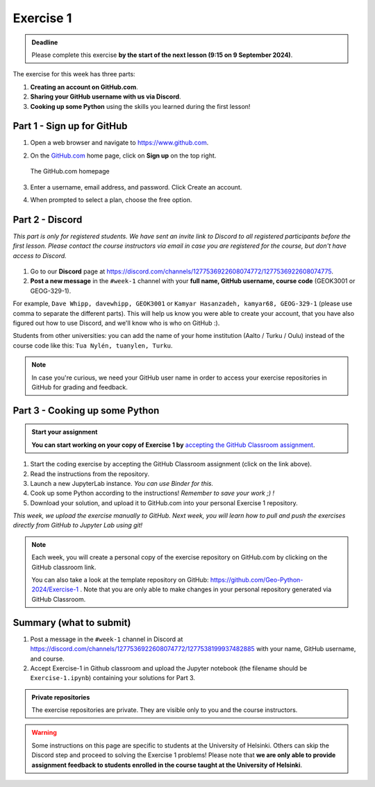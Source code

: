 Exercise 1
==========

.. admonition:: Deadline

    Please complete this exercise **by the start of the next lesson (9:15 on 9 September 2024)**.

The exercise for this week has three parts:

1. **Creating an account on GitHub.com**.
2. **Sharing your GitHub username with us via Discord**.
3. **Cooking up some Python** using the skills you learned during the first lesson!

Part 1 - Sign up for GitHub
---------------------------

1. Open a web browser and navigate to https://www.github.com.
2. On the `GitHub.com <https://www.github.com>`__ home page, click on **Sign up** on the top right.

   .. figure:: img/GitHub.png
       :width: 600px
       :align: center
       :alt: Signing up for GitHub.com

       The GitHub.com homepage

3. Enter a username, email address, and password. Click Create an account.
4. When prompted to select a plan, choose the free option.

Part 2 - Discord
----------------

*This part is only for registered students. We have sent an invite link to Discord to all registered participants before the first lesson.*
*Please contact the course instructors via email in case you are registered for the course, but don't have access to Discord.*

.. figure:: img/Discord-logo.png
   :width: 250px
   :class: dark-light

1. Go to our **Discord** page at https://discord.com/channels/1277536922608074772/1277536922608074775.
2. **Post a new message** in the ``#week-1`` channel with your **full name, GitHub username, course code** (GEOK3001 or GEOG-329-1).

For example, ``Dave Whipp, davewhipp, GEOK3001`` or ``Kamyar Hasanzadeh, kamyar68, GEOG-329-1`` (please use comma to separate the different parts).
This will help us know you were able to create your account, that you have also figured out how to use Discord, and we'll know who is who on GitHub :).

Students from other universities: you can add the name of your home institution (Aalto / Turku / Oulu) instead of the course code like this: ``Tua Nylén, tuanylen, Turku``.

.. note::

    In case you're curious, we need your GitHub user name in order to access your exercise repositories in GitHub for grading and feedback.

Part 3 - Cooking up some Python
-------------------------------

.. image:: https://img.shields.io/badge/launch-binder-red.svg
   :target: https://mybinder.org/v2/gh/Geo-Python-2024/Binder/main?urlpath=lab
   
.. 
    .. image:: https://img.shields.io/badge/launch-CSC%20notebook-blue.svg
       :target:  https://notebooks.csc.fi/#/blueprint/1b4c5cbce4ab4acb8976e93a1f4de3dc 


.. admonition:: Start your assignment

    **You can start working on your copy of Exercise 1 by** `accepting the GitHub Classroom assignment <https://classroom.github.com/a/P1-HkMdJ>`__.


1. Start the coding exercise by accepting the GitHub Classroom assignment (click on the link above).
2. Read the instructions from the repository.
3. Launch a new JupyterLab instance. *You can use Binder for this.*
4. Cook up some Python according to the instructions!  *Remember to save your work ;) !*
5. Download your solution, and upload it to GitHub.com into your personal Exercise 1 repository.

*This week, we upload the exercise manually to GitHub. Next week, you will learn how to pull and push the exercises directly from GitHub to Jupyter Lab using git!*

.. note::

    Each week, you will create a personal copy of the exercise repository on GitHub.com by clicking on the GitHub classroom link.

    You can also take a look at the template repository on GitHub: https://github.com/Geo-Python-2024/Exercise-1 .
    Note that you are only able to make changes in your personal repository generated via GitHub Classroom.

Summary (what to submit)
------------------------

1. Post a message in the ``#week-1`` channel in Discord at https://discord.com/channels/1277536922608074772/1277538199937482885 with your name, GitHub username, and course.
2. Accept Exercise-1 in Github classroom and upload the Jupyter notebook (the filename should be ``Exercise-1.ipynb``) containing your solutions for Part 3.

.. admonition:: Private repositories

    The exercise repositories are private. They are visible only to you and the course instructors.


.. warning::

    Some instructions on this page are specific to students at the University of Helsinki.
    Others can skip the Discord step and proceed to solving the Exercise 1 problems!
    Please note that **we are only able to provide assignment feedback to students enrolled in the course taught at the University of Helsinki**.